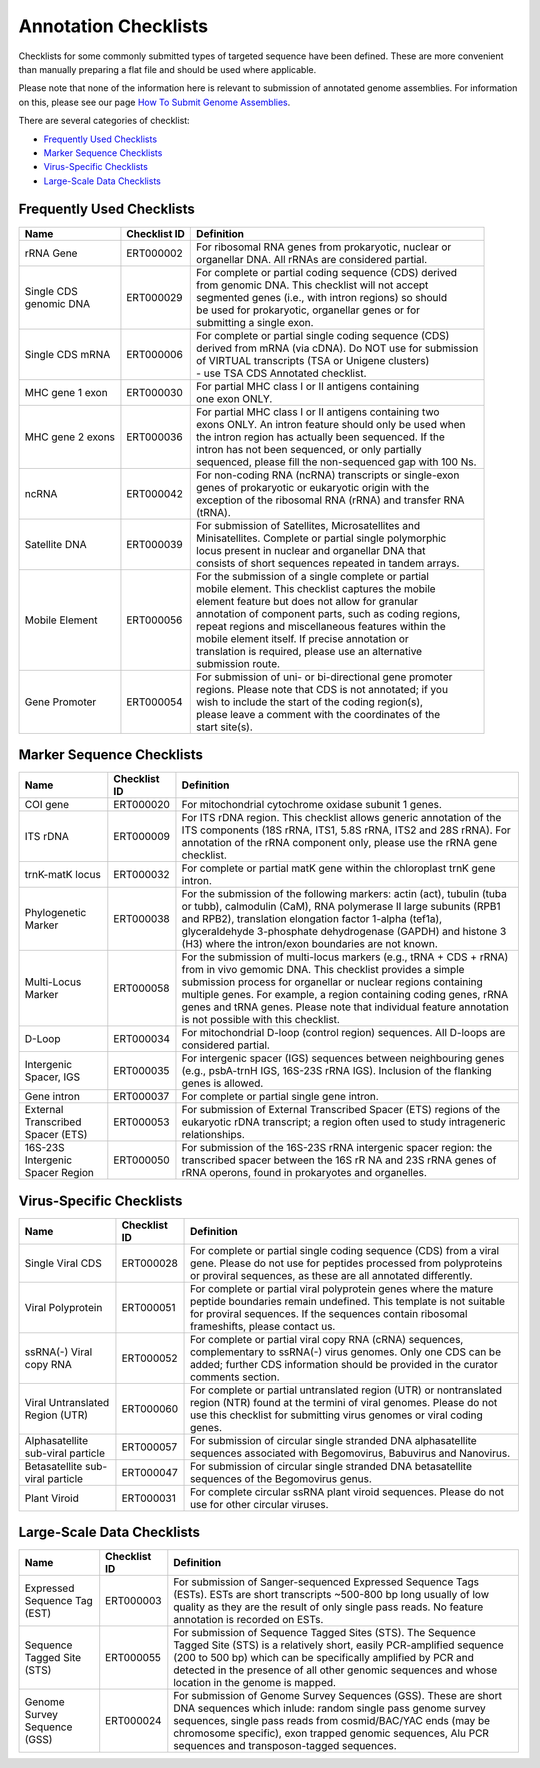 =====================
Annotation Checklists
=====================

Checklists for some commonly submitted types of targeted sequence have been
defined. These are more convenient than manually preparing a flat file and
should be used where applicable.

Please note that none of the information here is relevant to submission of
annotated genome assemblies. For information on this, please see our page
`How To Submit Genome Assemblies <../../assembly.html>`_.

There are several categories of checklist:

- `Frequently Used Checklists`_
- `Marker Sequence Checklists`_
- `Virus-Specific Checklists`_
- `Large-Scale Data Checklists`_


Frequently Used Checklists
==========================

+------------------------+--------------+------------------------------------------------------------------------------+
| Name                   | Checklist ID | Definition                                                                   |
+========================+==============+==============================================================================+
| rRNA Gene              | ERT000002    | | For ribosomal RNA genes from prokaryotic, nuclear or                       |
|                        |              | | organellar DNA. All rRNAs are considered partial.                          |
+------------------------+--------------+------------------------------------------------------------------------------+
| | Single CDS           | ERT000029    | | For complete or partial coding sequence (CDS) derived                      |
| | genomic DNA          |              | | from genomic DNA. This checklist will not accept                           |
|                        |              | | segmented genes (i.e., with intron regions) so should                      |
|                        |              | | be used for prokaryotic, organellar genes or for                           |
|                        |              | | submitting a single exon.                                                  |
+------------------------+--------------+------------------------------------------------------------------------------+
| Single CDS mRNA        | ERT000006    | | For complete or partial single coding sequence (CDS)                       |
|                        |              | | derived from mRNA (via cDNA). Do NOT use for submission                    |
|                        |              | | of VIRTUAL transcripts (TSA or Unigene clusters)                           |
|                        |              | | - use TSA CDS Annotated checklist.                                         |
+------------------------+--------------+------------------------------------------------------------------------------+
| MHC gene 1 exon        | ERT000030    | | For partial MHC class I or II antigens containing                          |
|                        |              | | one exon ONLY.                                                             |
+------------------------+--------------+------------------------------------------------------------------------------+
| MHC gene 2 exons       | ERT000036    | | For partial MHC class I or II antigens containing two                      |
|                        |              | | exons ONLY. An intron feature should only be used when                     |
|                        |              | | the intron region has actually been sequenced. If the                      |
|                        |              | | intron has not been sequenced, or only partially                           |
|                        |              | | sequenced, please fill the non-sequenced gap with 100 Ns.                  |
+------------------------+--------------+------------------------------------------------------------------------------+
| ncRNA                  | ERT000042    | | For non-coding RNA (ncRNA) transcripts or single-exon                      |
|                        |              | | genes of prokaryotic or eukaryotic origin with the                         |
|                        |              | | exception of the ribosomal RNA (rRNA) and transfer RNA                     |
|                        |              | | (tRNA).                                                                    |
+------------------------+--------------+------------------------------------------------------------------------------+
| Satellite DNA          | ERT000039    | | For submission of Satellites, Microsatellites and                          |
|                        |              | | Minisatellites. Complete or partial single polymorphic                     |
|                        |              | | locus present in nuclear and organellar DNA that                           |
|                        |              | | consists of short sequences repeated in tandem arrays.                     |
+------------------------+--------------+------------------------------------------------------------------------------+
| Mobile Element         | ERT000056    | | For the submission of a single complete or partial                         |
|                        |              | | mobile element. This checklist captures the mobile                         |
|                        |              | | element feature but does not allow for granular                            |
|                        |              | | annotation of component parts, such as coding regions,                     |
|                        |              | | repeat regions and miscellaneous features within the                       |
|                        |              | | mobile element itself. If precise annotation or                            |
|                        |              | | translation is required, please use an alternative                         |
|                        |              | | submission route.                                                          |
+------------------------+--------------+------------------------------------------------------------------------------+
| Gene Promoter          | ERT000054    | | For submission of uni- or bi-directional gene promoter                     |
|                        |              | | regions. Please note that CDS is not annotated; if you                     |
|                        |              | | wish to include the start of the coding region(s),                         |
|                        |              | | please leave a comment with the coordinates of the                         |
|                        |              | | start site(s).                                                             |
+------------------------+--------------+------------------------------------------------------------------------------+



Marker Sequence Checklists
==========================

+------------------------+--------------+------------------------------------------------------------------------------+
| Name                   | Checklist ID | Definition                                                                   |
+========================+==============+==============================================================================+
| COI gene               | ERT000020    | For mitochondrial cytochrome oxidase subunit 1 genes.                        |
+------------------------+--------------+------------------------------------------------------------------------------+
| ITS rDNA               | ERT000009    | For ITS rDNA region. This checklist allows generic annotation of the ITS     |
|                        |              | components (18S rRNA, ITS1, 5.8S rRNA, ITS2 and 28S rRNA). For annotation of |
|                        |              | the rRNA component only, please use the rRNA gene checklist.                 |
+------------------------+--------------+------------------------------------------------------------------------------+
| trnK-matK locus        | ERT000032    | For complete or partial matK gene within the chloroplast trnK gene intron.   |
+------------------------+--------------+------------------------------------------------------------------------------+
| Phylogenetic Marker    | ERT000038    | For the submission of the following markers: actin (act), tubulin (tuba or   |
|                        |              | tubb), calmodulin (CaM), RNA polymerase II large subunits (RPB1 and RPB2),   |
|                        |              | translation elongation factor 1-alpha (tef1a), glyceraldehyde 3-phosphate    |
|                        |              | dehydrogenase (GAPDH) and histone 3 (H3) where the intron/exon boundaries    |
|                        |              | are not known.                                                               |
+------------------------+--------------+------------------------------------------------------------------------------+
| Multi-Locus Marker     | ERT000058    | For the submission of multi-locus markers (e.g., tRNA + CDS + rRNA) from in  |
|                        |              | vivo gemomic DNA. This checklist provides a simple submission process for    |
|                        |              | organellar or nuclear regions containing multiple genes. For example, a      |
|                        |              | region containing coding genes, rRNA genes and tRNA genes. Please note that  |
|                        |              | individual feature annotation is not possible with this checklist.           |
+------------------------+--------------+------------------------------------------------------------------------------+
| D-Loop                 | ERT000034    | For mitochondrial D-loop (control region) sequences. All D-loops are         |
|                        |              | considered partial.                                                          |
+------------------------+--------------+------------------------------------------------------------------------------+
| Intergenic Spacer, IGS | ERT000035    | For intergenic spacer (IGS) sequences between neighbouring genes (e.g.,      |
|                        |              | psbA-trnH IGS, 16S-23S rRNA IGS). Inclusion of the flanking genes is allowed.|
+------------------------+--------------+------------------------------------------------------------------------------+
| Gene intron            | ERT000037    | For complete or partial single gene intron.                                  |
+------------------------+--------------+------------------------------------------------------------------------------+
| External Transcribed   | ERT000053    | For submission of External Transcribed Spacer (ETS) regions of the           |
| Spacer (ETS)           |              | eukaryotic rDNA transcript; a region often used to study intrageneric        |
|                        |              | relationships.                                                               |
+------------------------+--------------+------------------------------------------------------------------------------+
| 16S-23S Intergenic     | ERT000050    | For submission of the 16S-23S rRNA intergenic spacer region: the transcribed |
| Spacer Region          |              | spacer between the 16S rR NA and 23S rRNA genes of rRNA operons, found in    |
|                        |              | prokaryotes and organelles.                                                  |
+------------------------+--------------+------------------------------------------------------------------------------+


Virus-Specific Checklists
=========================

+------------------------+--------------+------------------------------------------------------------------------------+
| Name                   | Checklist ID | Definition                                                                   |
+========================+==============+==============================================================================+
| Single Viral CDS       | ERT000028    | For complete or partial single coding sequence (CDS) from a viral gene.      |
|                        |              | Please do not use for peptides processed from polyproteins or proviral       |
|                        |              | sequences, as these are all annotated differently.                           |
+------------------------+--------------+------------------------------------------------------------------------------+
| Viral Polyprotein      | ERT000051    | For complete or partial viral polyprotein genes where the mature peptide     |
|                        |              | boundaries remain undefined. This template is not suitable for proviral      |
|                        |              | sequences. If the sequences contain ribosomal frameshifts, please contact us.|
+------------------------+--------------+------------------------------------------------------------------------------+
| ssRNA(-) Viral         | ERT000052    | For complete or partial viral copy RNA (cRNA) sequences, complementary to    |
| copy RNA               |              | ssRNA(-) virus genomes. Only one CDS can be added; further CDS information   |
|                        |              | should be provided in the curator comments section.                          |
+------------------------+--------------+------------------------------------------------------------------------------+
| Viral Untranslated     | ERT000060    | For complete or partial untranslated region (UTR) or nontranslated region    |
| Region (UTR)           |              | (NTR) found at the termini of viral genomes. Please do not use this          |
|                        |              | checklist for submitting virus genomes or viral coding genes.                |
+------------------------+--------------+------------------------------------------------------------------------------+
| Alphasatellite         | ERT000057    | For submission of circular single stranded DNA alphasatellite sequences      |
| sub-viral particle     |              | associated with Begomovirus, Babuvirus and Nanovirus.                        |
+------------------------+--------------+------------------------------------------------------------------------------+
| Betasatellite          | ERT000047    | For submission of circular single stranded DNA betasatellite sequences       |
| sub-viral particle     |              | of the Begomovirus genus.                                                    |
+------------------------+--------------+------------------------------------------------------------------------------+
| Plant Viroid           | ERT000031    | For complete circular ssRNA plant viroid sequences. Please do not use for    |
|                        |              | other circular viruses.                                                      |
+------------------------+--------------+------------------------------------------------------------------------------+


Large-Scale Data Checklists
===========================

+------------------------+--------------+------------------------------------------------------------------------------+
| Name                   | Checklist ID | Definition                                                                   |
+========================+==============+==============================================================================+
| Expressed Sequence     | ERT000003    | For submission of Sanger-sequenced Expressed Sequence Tags (ESTs). ESTs are  |
| Tag (EST)              |              | short transcripts ~500-800 bp long usually of low quality as they are the    |
|                        |              | result of only single pass reads. No feature annotation is recorded on ESTs. |
+------------------------+--------------+------------------------------------------------------------------------------+
| Sequence Tagged        | ERT000055    | For submission of Sequence Tagged Sites (STS). The Sequence Tagged Site      |
| Site (STS)             |              | (STS) is a relatively short, easily PCR-amplified sequence (200 to 500 bp)   |
|                        |              | which can be specifically amplified by PCR and detected in the presence of   |
|                        |              | all other genomic sequences and whose location in the genome is mapped.      |
+------------------------+--------------+------------------------------------------------------------------------------+
| Genome Survey          | ERT000024    | For submission of Genome Survey Sequences (GSS). These are short DNA         |
| Sequence (GSS)         |              | sequences which inlude: random single pass genome survey sequences, single   |
|                        |              | pass reads from cosmid/BAC/YAC ends (may be chromosome specific), exon       |
|                        |              | trapped genomic sequences, Alu PCR sequences and transposon-tagged sequences.|
+------------------------+--------------+------------------------------------------------------------------------------+
